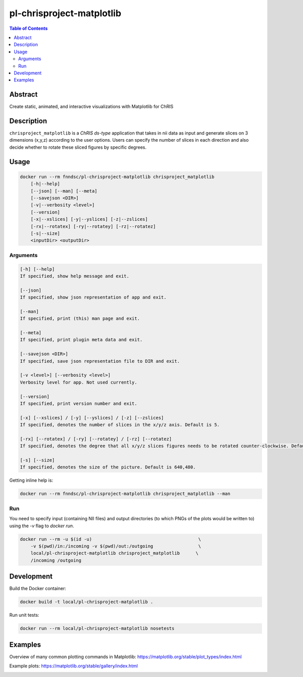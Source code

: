 pl-chrisproject-matplotlib
================================

.. image:: https://img.shields.io/docker/v/fnndsc/pl-chrisproject-matplotlib?sort=semver
    :target: https://hub.docker.com/r/fnndsc/pl-chrisproject-matplotlib

.. image:: https://img.shields.io/github/license/fnndsc/pl-chrisproject-matplotlib
    :target: https://github.com/FNNDSC/pl-chrisproject-matplotlib/blob/master/LICENSE

.. image:: https://github.com/FNNDSC/pl-chrisproject-matplotlib/workflows/ci/badge.svg
    :target: https://github.com/FNNDSC/pl-chrisproject-matplotlib/actions


.. contents:: Table of Contents


Abstract
--------

Create static, animated, and interactive visualizations with Matplotlib for ChRIS


Description
-----------


``chrisproject_matplotlib`` is a *ChRIS ds-type* application that takes in nii data as input and generate slices on 3 dimensions (x,y,z) according to the user options. Users can specify the number of slices in each direction and also decide whether to rotate these sliced figures by specific degrees.


Usage
-----

.. code::

    docker run --rm fnndsc/pl-chrisproject-matplotlib chrisproject_matplotlib
        [-h|--help]
        [--json] [--man] [--meta]
        [--savejson <DIR>]
        [-v|--verbosity <level>]
        [--version]
        [-x|--xslices] [-y|--yslices] [-z|--zslices]
        [-rx|--rotatex] [-ry|--rotatey] [-rz|--rotatez]
        [-s|--size]
        <inputDir> <outputDir>


Arguments
~~~~~~~~~

.. code::

    [-h] [--help]
    If specified, show help message and exit.
    
    [--json]
    If specified, show json representation of app and exit.
    
    [--man]
    If specified, print (this) man page and exit.

    [--meta]
    If specified, print plugin meta data and exit.
    
    [--savejson <DIR>] 
    If specified, save json representation file to DIR and exit. 
    
    [-v <level>] [--verbosity <level>]
    Verbosity level for app. Not used currently.
    
    [--version]
    If specified, print version number and exit. 
    
    [-x] [--xslices] / [-y] [--yslices] / [-z] [--zslices]
    If specified, denotes the number of slices in the x/y/z axis. Default is 5.
    
    [-rx] [--rotatex] / [-ry] [--rotatey] / [-rz] [--rotatez]
    If specified, denotes the degree that all x/y/z slices figures needs to be rotated counter-clockwise. Default is 0.

    [-s] [--size]
    If specified, denotes the size of the picture. Default is 640,480.


Getting inline help is:

.. code:: bash

    docker run --rm fnndsc/pl-chrisproject-matplotlib chrisproject_matplotlib --man

Run
~~~

You need to specify input (containing NII files) and output directories (to which PNGs of the plots would be written to) using the `-v` flag to `docker run`.


.. code:: bash

    docker run --rm -u $(id -u)                                        \
        -v $(pwd)/in:/incoming -v $(pwd)/out:/outgoing                 \
        local/pl-chrisproject-matplotlib chrisproject_matplotlib      \
        /incoming /outgoing


Development
-----------

Build the Docker container:

.. code:: bash

    docker build -t local/pl-chrisproject-matplotlib .

Run unit tests:

.. code:: bash

    docker run --rm local/pl-chrisproject-matplotlib nosetests

Examples
--------

Overview of many common plotting commands in Matplotlib: https://matplotlib.org/stable/plot_types/index.html

Example plots: https://matplotlib.org/stable/gallery/index.html


.. image:: https://raw.githubusercontent.com/FNNDSC/cookiecutter-chrisapp/master/doc/assets/badge/light.png
    :target: https://chrisstore.co
